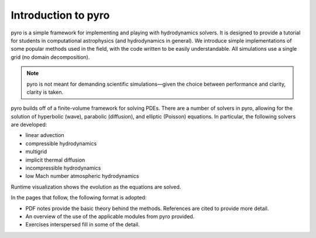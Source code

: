 Introduction to pyro
====================

.. image:: pyro_plots.png

pyro is a simple framework for implementing and playing with
hydrodynamics solvers.  It is designed to provide a tutorial for
students in computational astrophysics (and hydrodynamics in
general). We introduce simple implementations of some popular methods
used in the field, with the code written to be easily
understandable. All simulations use a single grid (no domain decomposition).

.. note::

   pyro is not meant for demanding scientific simulations—given the
   choice between performance and clarity, clarity is taken.

pyro builds off of a finite-volume framework for solving PDEs. There
are a number of solvers in pyro, allowing for the solution of
hyperbolic (wave), parabolic (diffusion), and elliptic (Poisson)
equations. In particular, the following solvers are developed:

* linear advection

* compressible hydrodynamics

* multigrid

* implicit thermal diffusion

* incompressible hydrodynamics

* low Mach number atmospheric hydrodynamics

Runtime visualization shows the evolution as the equations are solved.

In the pages that follow, the following format is adopted:

* PDF notes provide the basic theory behind the methods.  References
  are cited to provide more detail.

* An overview of the use of the applicable modules from pyro provided.

* Exercises interspersed fill in some of the detail.
